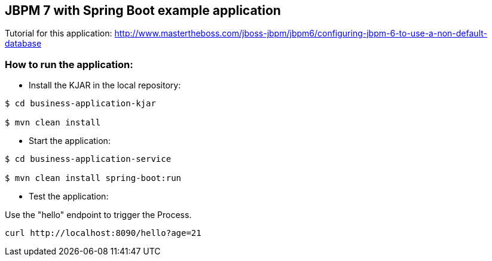 == JBPM 7 with Spring Boot example application

Tutorial for this application: http://www.mastertheboss.com/jboss-jbpm/jbpm6/configuring-jbpm-6-to-use-a-non-default-database

=== How to run the application:

* Install the KJAR in the local repository:

----
$ cd business-application-kjar

$ mvn clean install

----

* Start the application:

----
$ cd business-application-service

$ mvn clean install spring-boot:run

----

* Test the application:

Use the "hello" endpoint to trigger the Process.

----
curl http://localhost:8090/hello?age=21
----
